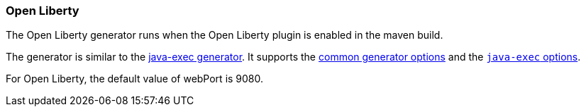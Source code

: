 [[generator-openliberty]]
=== Open Liberty

The Open Liberty generator runs when the Open Liberty plugin is enabled in the maven build. 

The generator is similar to the <<generator-java-exec,java-exec generator>>. It supports the  <<generator-options-common, common generator options>> and the <<generator-java-exec-options, `java-exec` options>>.

For Open Liberty, the default value of webPort is 9080. 
